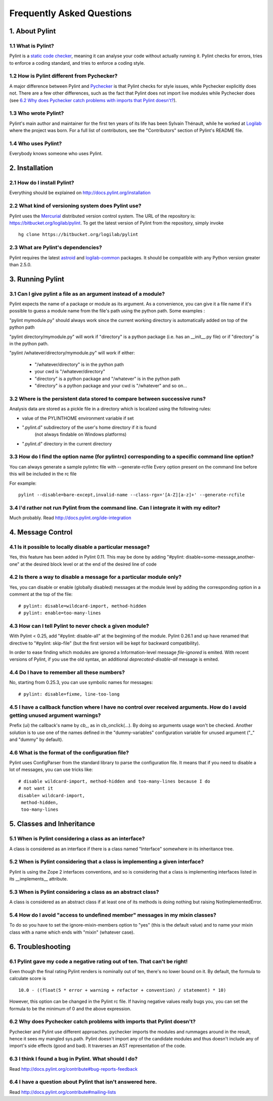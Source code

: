 .. -*- coding: utf-8 -*-

.. _faq:

==========================
Frequently Asked Questions
==========================

1. About Pylint
===============

1.1 What is Pylint?
--------------------

Pylint is a `static code checker`_, meaning it can analyse your code without
actually running it. Pylint checks for errors, tries to enforce a coding
standard, and tries to enforce a coding style.

.. _`static code checker`: http://en.wikipedia.org/wiki/Static_code_analysis

1.2 How is Pylint different from Pychecker?
-------------------------------------------

A major difference between Pylint and Pychecker_ is that Pylint checks for
style issues, while Pychecker explicitly does not. There are a few other
differences, such as the fact that Pylint does not import live modules while
Pychecker does (see `6.2 Why does Pychecker catch problems with imports that
Pylint doesn't?`_).

.. _Pychecker: http://pychecker.sf.net

1.3 Who wrote Pylint?
---------------------

Pylint's main author and maintainer for the first ten years of its life has been
Sylvain Thénault, while he worked at Logilab_ where the project was born. For a
full list of contributors, see the "Contributors" section of Pylint's README
file.

.. _Logilab: http://www.logilab.fr/

1.4 Who uses Pylint?
--------------------

Everybody knows someone who uses Pylint.

2. Installation
===============

2.1 How do I install Pylint?
----------------------------

Everything should be explained on http://docs.pylint.org/installation

2.2 What kind of versioning system does Pylint use?
---------------------------------------------------

Pylint uses the Mercurial_ distributed version control system. The URL of the
repository is: https://bitbucket.org/logilab/pylint. To get the latest version of
Pylint from the repository, simply invoke ::

    hg clone https://bitbucket.org/logilab/pylint

.. _Mercurial: http://mercurial.selenic.com/

2.3 What are Pylint's dependencies?
-----------------------------------

Pylint requires the latest `astroid`_ and `logilab-common`_ packages. It should be
compatible with any Python version greater than 2.5.0.

.. _`astroid`: https://bitbucket.org/logilab/astroid
.. _`logilab-common`: http://www.logilab.org/project/logilab-common


3. Running Pylint
=================

3.1 Can I give pylint a file as an argument instead of a module?
-----------------------------------------------------------------

Pylint expects the name of a package or module as its argument. As a
convenience,
you can give it a file name if it's possible to guess a module name from
the file's path using the python path. Some examples :

"pylint mymodule.py" should always work since the current working
directory is automatically added on top of the python path

"pylint directory/mymodule.py" will work if "directory" is a python
package (i.e. has an __init__.py file) or if "directory" is in the
python path.

"pylint /whatever/directory/mymodule.py" will work if either:

	- "/whatever/directory" is in the python path

	- your cwd is "/whatever/directory"

	- "directory" is a python package and "/whatever" is in the python
          path

	- "directory" is a python package and your cwd is "/whatever" and so
          on...

3.2 Where is the persistent data stored to compare between successive runs?
----------------------------------------------------------------------------

Analysis data are stored as a pickle file in a directory which is
localized using the following rules:

* value of the PYLINTHOME environment variable if set

* ".pylint.d" subdirectory of the user's home directory if it is found
	(not always findable on Windows platforms)

* ".pylint.d" directory in the current directory

3.3 How do I find the option name (for pylintrc) corresponding to a specific command line option?
--------------------------------------------------------------------------------------------------------

You can always generate a sample pylintrc file with --generate-rcfile
Every option present on the command line before this will be included in
the rc file

For example::

	pylint --disable=bare-except,invalid-name --class-rgx='[A-Z][a-z]+' --generate-rcfile

3.4 I'd rather not run Pylint from the command line. Can I integrate it with my editor?
---------------------------------------------------------------------------------------

Much probably. Read http://docs.pylint.org/ide-integration

4. Message Control
==================

4.1 Is it possible to locally disable a particular message?
-----------------------------------------------------------

Yes, this feature has been added in Pylint 0.11. This may be done by
adding "#pylint: disable=some-message,another-one" at the desired block level
or at the end of the desired line of code

4.2 Is there a way to disable a message for a particular module only?
---------------------------------------------------------------------

Yes, you can disable or enable (globally disabled) messages at the
module level by adding the corresponding option in a comment at the
top of the file: ::

	# pylint: disable=wildcard-import, method-hidden
	# pylint: enable=too-many-lines

4.3 How can I tell Pylint to never check a given module?
--------------------------------------------------------

With Pylint < 0.25, add "#pylint: disable-all" at the beginning of the
module. Pylint 0.26.1 and up have renamed that directive to
"#pylint: skip-file" (but the first version will be kept for backward
compatibility).

In order to ease finding which modules are ignored a Information-level message
`file-ignored` is emited. With recent versions of Pylint, if you use the old
syntax, an additional `deprecated-disable-all` message is emited.

4.4 Do I have to remember all these numbers?
--------------------------------------------

No, starting from 0.25.3, you can use symbolic names for messages::

    # pylint: disable=fixme, line-too-long


4.5 I have a callback function where I have no control over received arguments. How do I avoid getting unused argument warnings?
----------------------------------------------------------------------------------------------------------------------------------

Prefix (ui) the callback's name by `cb_`, as in cb_onclick(...). By
doing so arguments usage won't be checked. Another solution is to
use one of the names defined in the "dummy-variables" configuration
variable for unused argument ("_" and "dummy" by default).

4.6 What is the format of the configuration file?
---------------------------------------------------

Pylint uses ConfigParser from the standard library to parse the configuration
file.  It means that if you need to disable a lot of messages, you can use
tricks like: ::

    # disable wildcard-import, method-hidden and too-many-lines because I do
    # not want it
    disable= wildcard-import,
     method-hidden,
     too-many-lines

5. Classes and Inheritance
==========================

5.1 When is Pylint considering a class as an interface?
-------------------------------------------------------

A class is considered as an interface if there is a class named "Interface"
somewhere in its inheritance tree.

5.2 When is Pylint considering that a class is implementing a given interface?
--------------------------------------------------------------------------------

Pylint is using the Zope 2 interfaces conventions, and so is
considering that a class is implementing interfaces listed in its
__implements__ attribute.


5.3 When is Pylint considering a class as an abstract class?
-------------------------------------------------------------

A class is considered as an abstract class if at least one of its
methods is doing nothing but raising NotImplementedError.

5.4 How do I avoid "access to undefined member" messages in my mixin classes?
-------------------------------------------------------------------------------

To do so you have to set the ignore-mixin-members option to
"yes" (this is the default value) and to name your mixin class with
a name which ends with "mixin" (whatever case).


6. Troubleshooting
==================

6.1 Pylint gave my code a negative rating out of ten. That can't be right!
--------------------------------------------------------------------------

Even though the final rating Pylint renders is nominally out of ten, there's no
lower bound on it. By default, the formula to calculate score is ::

    10.0 - ((float(5 * error + warning + refactor + convention) / statement) * 10)

However, this option can be changed in the Pylint rc file. If having negative
values really bugs you, you can set the formula to be the minimum of 0 and the
above expression.


6.2 Why does Pychecker catch problems with imports that Pylint doesn't?
------------------------------------------------------------------------

Pychecker and Pylint use different approaches.  pychecker
imports the modules and rummages around in the result, hence it sees my
mangled sys.path.  Pylint doesn't import any of the candidate modules and
thus doesn't include any of import's side effects (good and bad).  It
traverses an AST representation of the code.

6.3 I think I found a bug in Pylint. What should I do?
-------------------------------------------------------

Read http://docs.pylint.org/contribute#bug-reports-feedback

6.4 I have a question about Pylint that isn't answered here.
------------------------------------------------------------

Read http://docs.pylint.org/contribute#mailing-lists
